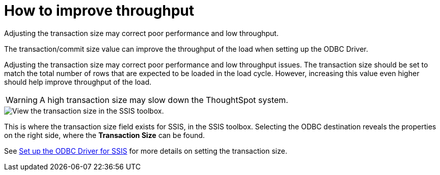 = How to improve throughput
:last_updated: tbd
:experimental:
:page-aliases: /data-integrate/troubleshooting/how-to-improve-throughput-of-the-load.adoc
:linkattrs:
:description: Adjusting the transaction size may correct poor performance and low throughput.

Adjusting the transaction size may correct poor performance and low throughput.

The transaction/commit size value can improve the throughput of the load when setting up the ODBC Driver.

Adjusting the transaction size may correct poor performance and low throughput issues.
The transaction size should be set to match the total number of rows that are expected to be loaded in the load cycle.
However, increasing this value even higher should help improve throughput of the load.

WARNING: A high transaction size may slow down the ThoughtSpot system.

image::transaction_size_troubleshooting.png[View the transaction size in the SSIS toolbox.]

This is where the transaction size field exists for SSIS, in the SSIS toolbox.
Selecting the ODBC destination reveals the properties on the right side, where the *Transaction Size* can be found.

See xref:odbc-driver-ssis.adoc[Set up the ODBC Driver for SSIS] for more details on setting the transaction size.
